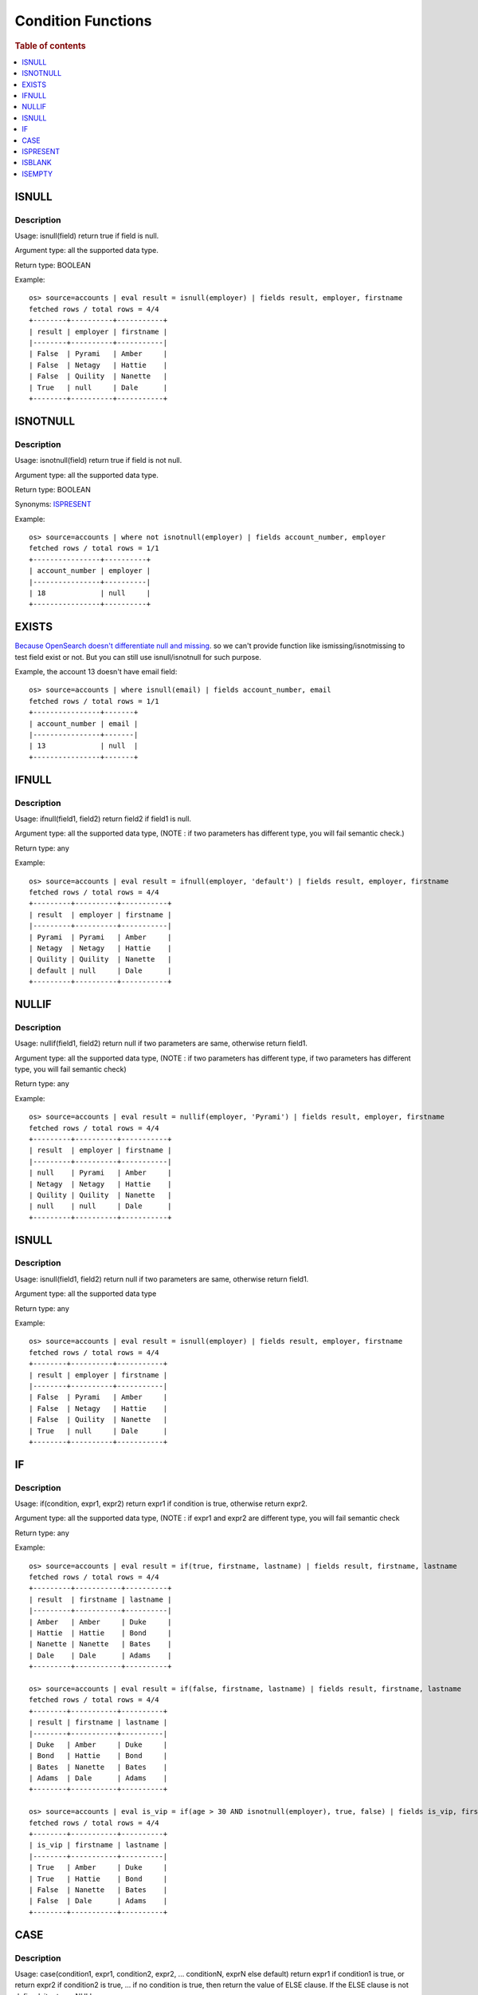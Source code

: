 ===================
Condition Functions
===================

.. rubric:: Table of contents

.. contents::
   :local:
   :depth: 1

ISNULL
------

Description
>>>>>>>>>>>

Usage: isnull(field) return true if field is null.

Argument type: all the supported data type.

Return type: BOOLEAN

Example::

    os> source=accounts | eval result = isnull(employer) | fields result, employer, firstname
    fetched rows / total rows = 4/4
    +--------+----------+-----------+
    | result | employer | firstname |
    |--------+----------+-----------|
    | False  | Pyrami   | Amber     |
    | False  | Netagy   | Hattie    |
    | False  | Quility  | Nanette   |
    | True   | null     | Dale      |
    +--------+----------+-----------+

ISNOTNULL
---------

Description
>>>>>>>>>>>

Usage: isnotnull(field) return true if field is not null.

Argument type: all the supported data type.

Return type: BOOLEAN

Synonyms: `ISPRESENT`_

Example::

    os> source=accounts | where not isnotnull(employer) | fields account_number, employer
    fetched rows / total rows = 1/1
    +----------------+----------+
    | account_number | employer |
    |----------------+----------|
    | 18             | null     |
    +----------------+----------+

EXISTS
------

`Because OpenSearch doesn't differentiate null and missing <https://www.elastic.co/guide/en/elasticsearch/reference/current/query-dsl-exists-query.html>`_. so we can't provide function like ismissing/isnotmissing to test field exist or not. But you can still use isnull/isnotnull for such purpose.

Example, the account 13 doesn't have email field::

    os> source=accounts | where isnull(email) | fields account_number, email
    fetched rows / total rows = 1/1
    +----------------+-------+
    | account_number | email |
    |----------------+-------|
    | 13             | null  |
    +----------------+-------+

IFNULL
------

Description
>>>>>>>>>>>

Usage: ifnull(field1, field2) return field2 if field1 is null.

Argument type: all the supported data type, (NOTE : if two parameters has different type, you will fail semantic check.)

Return type: any

Example::

    os> source=accounts | eval result = ifnull(employer, 'default') | fields result, employer, firstname
    fetched rows / total rows = 4/4
    +---------+----------+-----------+
    | result  | employer | firstname |
    |---------+----------+-----------|
    | Pyrami  | Pyrami   | Amber     |
    | Netagy  | Netagy   | Hattie    |
    | Quility | Quility  | Nanette   |
    | default | null     | Dale      |
    +---------+----------+-----------+

NULLIF
------

Description
>>>>>>>>>>>

Usage: nullif(field1, field2) return null if two parameters are same, otherwise return field1.

Argument type: all the supported data type, (NOTE : if two parameters has different type, if two parameters has different type, you will fail semantic check)

Return type: any

Example::

    os> source=accounts | eval result = nullif(employer, 'Pyrami') | fields result, employer, firstname
    fetched rows / total rows = 4/4
    +---------+----------+-----------+
    | result  | employer | firstname |
    |---------+----------+-----------|
    | null    | Pyrami   | Amber     |
    | Netagy  | Netagy   | Hattie    |
    | Quility | Quility  | Nanette   |
    | null    | null     | Dale      |
    +---------+----------+-----------+


ISNULL
------

Description
>>>>>>>>>>>

Usage: isnull(field1, field2) return null if two parameters are same, otherwise return field1.

Argument type: all the supported data type

Return type: any

Example::

    os> source=accounts | eval result = isnull(employer) | fields result, employer, firstname
    fetched rows / total rows = 4/4
    +--------+----------+-----------+
    | result | employer | firstname |
    |--------+----------+-----------|
    | False  | Pyrami   | Amber     |
    | False  | Netagy   | Hattie    |
    | False  | Quility  | Nanette   |
    | True   | null     | Dale      |
    +--------+----------+-----------+

IF
------

Description
>>>>>>>>>>>

Usage: if(condition, expr1, expr2) return expr1 if condition is true, otherwise return expr2.

Argument type: all the supported data type, (NOTE : if expr1 and expr2 are different type,  you will fail semantic check

Return type: any

Example::

    os> source=accounts | eval result = if(true, firstname, lastname) | fields result, firstname, lastname
    fetched rows / total rows = 4/4
    +---------+-----------+----------+
    | result  | firstname | lastname |
    |---------+-----------+----------|
    | Amber   | Amber     | Duke     |
    | Hattie  | Hattie    | Bond     |
    | Nanette | Nanette   | Bates    |
    | Dale    | Dale      | Adams    |
    +---------+-----------+----------+

    os> source=accounts | eval result = if(false, firstname, lastname) | fields result, firstname, lastname
    fetched rows / total rows = 4/4
    +--------+-----------+----------+
    | result | firstname | lastname |
    |--------+-----------+----------|
    | Duke   | Amber     | Duke     |
    | Bond   | Hattie    | Bond     |
    | Bates  | Nanette   | Bates    |
    | Adams  | Dale      | Adams    |
    +--------+-----------+----------+

    os> source=accounts | eval is_vip = if(age > 30 AND isnotnull(employer), true, false) | fields is_vip, firstname, lastname
    fetched rows / total rows = 4/4
    +--------+-----------+----------+
    | is_vip | firstname | lastname |
    |--------+-----------+----------|
    | True   | Amber     | Duke     |
    | True   | Hattie    | Bond     |
    | False  | Nanette   | Bates    |
    | False  | Dale      | Adams    |
    +--------+-----------+----------+

CASE
------

Description
>>>>>>>>>>>

Usage: case(condition1, expr1, condition2, expr2, ... conditionN, exprN else default) return expr1 if condition1 is true, or return expr2 if condition2 is true, ... if no condition is true, then return the value of ELSE clause. If the ELSE clause is not defined, it returns NULL.

Argument type: all the supported data type, (NOTE : there is no comma before "else")

Return type: any

Example::

    os> source=accounts | eval result = case(age > 35, firstname, age < 30, lastname else employer) | fields result, firstname, lastname, age, employer
    fetched rows / total rows = 4/4
    +--------+-----------+----------+-----+----------+
    | result | firstname | lastname | age | employer |
    |--------+-----------+----------+-----+----------|
    | Pyrami | Amber     | Duke     | 32  | Pyrami   |
    | Hattie | Hattie    | Bond     | 36  | Netagy   |
    | Bates  | Nanette   | Bates    | 28  | Quility  |
    | null   | Dale      | Adams    | 33  | null     |
    +--------+-----------+----------+-----+----------+

    os> source=accounts | eval result = case(age > 35, firstname, age < 30, lastname) | fields result, firstname, lastname, age
    fetched rows / total rows = 4/4
    +--------+-----------+----------+-----+
    | result | firstname | lastname | age |
    |--------+-----------+----------+-----|
    | null   | Amber     | Duke     | 32  |
    | Hattie | Hattie    | Bond     | 36  |
    | Bates  | Nanette   | Bates    | 28  |
    | null   | Dale      | Adams    | 33  |
    +--------+-----------+----------+-----+

    os> source=accounts | where true = case(age > 35, false, age < 30, false else true) | fields firstname, lastname, age
    fetched rows / total rows = 2/2
    +-----------+----------+-----+
    | firstname | lastname | age |
    |-----------+----------+-----|
    | Amber     | Duke     | 32  |
    | Dale      | Adams    | 33  |
    +-----------+----------+-----+

ISPRESENT
---------

Description
>>>>>>>>>>>

Version: 3.1.0

Usage: ispresent(field) return true if the field exists.

Argument type: all the supported data type.

Return type: BOOLEAN

Synonyms: `ISNOTNULL`_

Example::

    PPL> source=accounts | where ispresent(employer) | fields employer, firstname
    fetched rows / total rows = 3/3
    +----------+-----------+
    | employer | firstname |
    |----------+-----------|
    | Pyrami   | Amber     |
    | Netagy   | Hattie    |
    | Quility  | Nanette   |
    +----------+-----------+

ISBLANK
-------

Description
>>>>>>>>>>>

Version: 3.1.0

Usage: isblank(field) returns true if the field is null, an empty string, or contains only white space.

Argument type: all the supported data type.

Return type: BOOLEAN

Example::

    PPL> source=accounts | eval temp = ifnull(employer, '   ') | eval `isblank(employer)` = isblank(employer), `isblank(temp)` = isblank(temp) | fields `isblank(temp)`, temp, `isblank(employer)`, employer
    fetched rows / total rows = 4/4
    +---------------+---------+-------------------+----------+
    | isblank(temp) | temp    | isblank(employer) | employer |
    |---------------+---------+-------------------+----------|
    | False         | Pyrami  | False             | Pyrami   |
    | False         | Netagy  | False             | Netagy   |
    | False         | Quility | False             | Quility  |
    | True          |         | True              | null     |
    +---------------+---------+-------------------+----------+


ISEMPTY
-------

Description
>>>>>>>>>>>

Version: 3.1.0

Usage: isempty(field) returns true if the field is null or is an empty string.

Argument type: all the supported data type.

Return type: BOOLEAN

Example::

    PPL> source=accounts | eval temp = ifnull(employer, '   ') | eval `isempty(employer)` = isempty(employer), `isempty(temp)` = isempty(temp) | fields `isempty(temp)`, temp, `isempty(employer)`, employer
    fetched rows / total rows = 4/4
    +---------------+---------+-------------------+----------+
    | isempty(temp) | temp    | isempty(employer) | employer |
    |---------------+---------+-------------------+----------|
    | False         | Pyrami  | False             | Pyrami   |
    | False         | Netagy  | False             | Netagy   |
    | False         | Quility | False             | Quility  |
    | False         |         | True              | null     |
    +---------------+---------+-------------------+----------+
